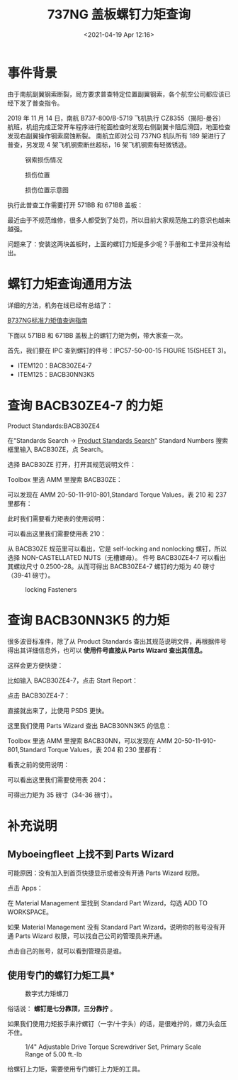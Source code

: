 # -*- eval: (setq org-download-image-dir (concat default-directory "./static/737NG 盖板螺钉力矩查询/")); -*-
:PROPERTIES:
:ID:       4E3BB42F-E395-4587-AB0A-17498A7BBAAD
:END:
#+LATEX_CLASS: my-article

#+DATE: <2021-04-19 Apr 12:16>
#+TITLE: 737NG 盖板螺钉力矩查询

* 事件背景
由于南航副翼钢索断裂，局方要求普查特定位置副翼钢索，各个航空公司都应该已经下发了普查指令。

2019 年 11 月 14 日，南航 B737-800/B-5719 飞机执行 CZ8355（揭阳-曼谷）航班，机组完成正常开车程序进行舵面检查时发现右侧副翼卡阻后滑回，地面检查发现右副翼操作钢索腐蚀断裂。
南航立即对公司 737NG 机队所有 189 架进行了普查，另发现 4 架飞机钢索断丝超标，16 架飞机钢索有轻微锈迹。

#+caption: 钢索损伤情况
[[file:./static/737NG 盖板螺钉力矩查询/7171.jpeg]]

#+caption: 损伤位置
[[file:./static/737NG 盖板螺钉力矩查询/7500.jpeg]]

#+caption: 损伤位置示意图
[[file:./static/737NG 盖板螺钉力矩查询/7833.jpeg]]

执行此普查工作需要打开 571BB 和 671BB 盖板：

[[file:./static/737NG 盖板螺钉力矩查询/8852.jpeg]]

最近由于不规范维修，很多人都受到了处罚，所以目前大家规范施工的意识也越来越强。

[[file:./static/737NG 盖板螺钉力矩查询/10428.jpeg]]

[[file:./static/737NG 盖板螺钉力矩查询/10825.jpeg]]

问题来了：安装这两块盖板时，上面的螺钉力矩是多少呢？手册和工卡里并没有给出。

* 螺钉力矩查询通用方法
详细的方法，机务在线已经有总结了：

[[http://mp.weixin.qq.com/s?__biz=MzA3MjAwMzkzNQ==&mid=2650286749&idx=1&sn=2dc06ec114a96f850fdd90d90ee79911&chksm=872872adb05ffbbb01993071789eac77d8e9d552d34dfbb55a12a04b5cc8fd41ed51940d9642&scene=21#wechat_redirect][B737NG标准力矩值查询指南]]

下面以 571BB 和 671BB 盖板上的螺钉力矩为例，带大家查一次。

首先，我们要在 IPC 查到螺钉的件号：IPC57-50-00-15 FIGURE 15(SHEET 3)。

[[file:./static/737NG 盖板螺钉力矩查询/18846.jpeg]]

[[file:./static/737NG 盖板螺钉力矩查询/19534.jpeg]]

[[file:./static/737NG 盖板螺钉力矩查询/19930.jpeg]]

- ITEM120：BACB30ZE4-7
- ITEM125：BACB30NN3K5

* 查询 BACB30ZE4-7 的力矩

[[file:./static/737NG 盖板螺钉力矩查询/22809.jpeg]]

Product Standards:BACB30ZE4

[[file:./static/737NG 盖板螺钉力矩查询/24135.jpeg]]
在“Standards Search -> [[file:737NG 更换一号风挡固定拖把耗材工程图纸查询.org::Product Standards Search][Product Standards Search]]” Standard Numbers 搜索框里输入 BACB30ZE，点 Search。

[[file:./static/737NG 盖板螺钉力矩查询/24805.jpeg]]

选择 BACB30ZE 打开，打开其规范说明文件：

[[file:./static/737NG 盖板螺钉力矩查询/25417.jpeg]]

[[file:./static/737NG 盖板螺钉力矩查询/25924.jpeg]]

[[file:./static/737NG 盖板螺钉力矩查询/26325.jpeg]]

Toolbox 里选 AMM 里搜索 BACB30ZE：

[[file:./static/737NG 盖板螺钉力矩查询/26961.jpeg]]

可以发现在 AMM 20-50-11-910-801,Standard Torque Values，表 210 和 237 里都有：

[[file:./static/737NG 盖板螺钉力矩查询/27761.jpeg]]

[[file:./static/737NG 盖板螺钉力矩查询/28291.jpeg]]

此时我们需要看力矩表的使用说明：

[[file:./static/737NG 盖板螺钉力矩查询/28988.jpeg]]

[[file:./static/737NG 盖板螺钉力矩查询/29522.jpeg]]

可以看出这里我们需要使用表 210：

[[file:./static/737NG 盖板螺钉力矩查询/30273.jpeg]]

从 BACB30ZE 规范里可以看出，它是 self-locking and nonlocking 螺钉，所以选择 NON-CASTELLATED NUTS（无槽螺母）。
件号 BACB30ZE4-7 可以看出其螺纹尺寸 0.2500-28。从而可得出 BACB30ZE4-7 螺钉的力矩为 40 磅寸（39-41 磅寸）。

#+caption: locking Fasteners
[[file:./static/737NG 盖板螺钉力矩查询/31239.jpeg]]

* 查询 BACB30NN3K5 的力矩
很多波音标准件，除了从 Product Standards 查出其规范说明文件，再根据件号得出其详细信息外，也可以 *使用件号直接从 Parts Wizard 查出其信息。*

[[file:./static/737NG 盖板螺钉力矩查询/33442.jpeg]]

这样会更方便快捷：

[[file:./static/737NG 盖板螺钉力矩查询/34261.jpeg]]

比如输入 BACB30ZE4-7，点击 Start Report：

[[file:./static/737NG 盖板螺钉力矩查询/34949.jpeg]]

点击 BACB30ZE4-7：

[[file:./static/737NG 盖板螺钉力矩查询/35556.jpeg]]

直接就出来了，比使用 PSDS 更快。

这里我们使用 Parts Wizard 查出 BACB30NN3K5 的信息：

[[file:./static/737NG 盖板螺钉力矩查询/36472.jpeg]]

Toolbox 里选 AMM 里搜索 BACB30NN，可以发现在 AMM 20-50-11-910-801,Standard Torque Values，表 204 和 230 里都有：

[[file:./static/737NG 盖板螺钉力矩查询/37435.jpeg]]

[[file:./static/737NG 盖板螺钉力矩查询/37834.jpeg]]

看表之前的使用说明：

[[file:./static/737NG 盖板螺钉力矩查询/38563.jpeg]]

[[file:./static/737NG 盖板螺钉力矩查询/38960.jpeg]]

可以看出这里我们需要使用表 204：

[[file:./static/737NG 盖板螺钉力矩查询/39804.jpeg]]

可得出力矩为 35 磅寸（34-36 磅寸）。

* 补充说明
** Myboeingfleet 上找不到 Parts Wizard
 可能原因：没有加入到首页快捷显示或者没有开通 Parts Wizard 权限。

 [[file:./static/737NG 盖板螺钉力矩查询/44250.jpeg]]

 点击 Apps：

 [[file:./static/737NG 盖板螺钉力矩查询/44840.jpeg]]

 在 Material Management 里找到 Standard Part Wizard，勾选 ADD TO WORKSPACE。

 如果 Material Management 没有 Standard Part Wizard，说明你的账号没有开通 Parts Wizard 权限，可以找自己公司的管理员来开通。

 [[file:./static/737NG 盖板螺钉力矩查询/45958.jpeg]]

 点击自己的账号，就可以看到管理员是谁。

** 使用专门的螺钉力矩工具*
 #+caption: 数字式力矩螺刀
 [[file:./static/737NG 盖板螺钉力矩查询/47494.jpeg]]

 俗话说： *螺钉是七分靠顶，三分靠拧* 。

 如果我们使用力矩扳手来拧螺钉（一字/十字头）的话，是很难拧的，螺刀头会压不住。

 #+caption: 1/4" Adjustable Drive Torque Screwdriver Set, Primary Scale Range of 5.00 ft.-lb
 [[file:./static/737NG 盖板螺钉力矩查询/48909.jpeg]]

 给螺钉上力矩，需要使用专门螺钉上力矩的工具。
